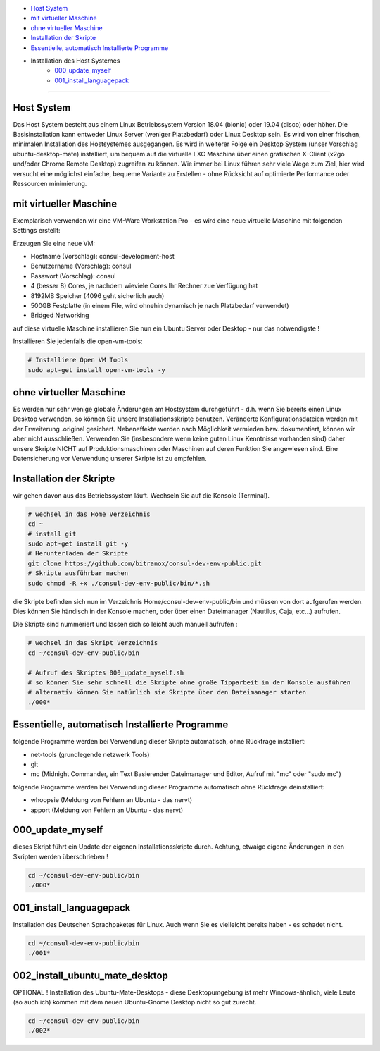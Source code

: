- `Host System`_
- `mit virtueller Maschine`_
- `ohne virtueller Maschine`_
- `Installation der Skripte`_
- `Essentielle, automatisch Installierte Programme`_
- Installation des Host Systemes
    - `000_update_myself`_
    - `001_install_languagepack`_

----

Host System
-----------

Das Host System besteht aus einem Linux Betriebssystem Version 18.04 (bionic) oder 19.04 (disco) oder höher.
Die Basisinstallation kann entweder Linux Server (weniger Platzbedarf) oder Linux Desktop sein.
Es wird von einer frischen, minimalen Installation des Hostsystemes ausgegangen.
Es wird in weiterer Folge ein Desktop System (unser Vorschlag ubuntu-desktop-mate) installiert, um bequem auf die virtuelle LXC Maschine
über einen grafischen X-Client (x2go und/oder Chrome Remote Desktop) zugreifen zu können.
Wie immer bei Linux führen sehr viele Wege zum Ziel, hier wird versucht eine möglichst einfache, bequeme Variante zu Erstellen -
ohne Rücksicht auf optimierte Performance oder Ressourcen minimierung.

mit virtueller Maschine
-----------------------
Exemplarisch verwenden wir eine VM-Ware Workstation Pro - es wird eine neue virtuelle Maschine mit folgenden Settings erstellt:

Erzeugen Sie eine neue VM:

- Hostname (Vorschlag): consul-development-host
- Benutzername (Vorschlag): consul
- Passwort (Vorschlag): consul
- 4 (besser 8) Cores, je nachdem wieviele Cores Ihr Rechner zue Verfügung hat
- 8192MB Speicher (4096 geht sicherlich auch)
- 500GB Festplatte (in einem File, wird ohnehin dynamisch je nach Platzbedarf verwendet)
- Bridged Networking

auf diese virtuelle Maschine installieren Sie nun ein Ubuntu Server oder Desktop - nur das notwendigste !

Installieren Sie jedenfalls die open-vm-tools:

.. code-block:: bash

    # Installiere Open VM Tools
    sudo apt-get install open-vm-tools -y


ohne virtueller Maschine
------------------------
Es werden nur sehr wenige globale Änderungen am Hostsystem durchgeführt - d.h. wenn Sie bereits einen Linux Desktop verwenden,
so können Sie unsere Installationsskripte benutzen. Veränderte Konfigurationsdateien werden mit der Erweiterung .original gesichert.
Nebeneffekte werden nach Möglichkeit vermieden bzw. dokumentiert, können wir aber nicht ausschließen. Verwenden Sie
(insbesondere wenn keine guten Linux Kenntnisse vorhanden sind) daher unsere Skripte NICHT auf Produktionsmaschinen oder Maschinen
auf deren Funktion Sie angewiesen sind. Eine Datensicherung vor Verwendung unserer Skripte ist zu empfehlen.

Installation der Skripte
------------------------

wir gehen davon aus das Betriebssystem läuft. Wechseln Sie auf die Konsole (Terminal).

.. code-block:: bash

    # wechsel in das Home Verzeichnis
    cd ~
    # install git
    sudo apt-get install git -y
    # Herunterladen der Skripte
    git clone https://github.com/bitranox/consul-dev-env-public.git
    # Skripte ausführbar machen
    sudo chmod -R +x ./consul-dev-env-public/bin/*.sh


die Skripte befinden sich nun im Verzeichnis Home/consul-dev-env-public/bin und müssen von dort aufgerufen werden.
Dies können Sie händisch in der Konsole machen, oder über einen Dateimanager (Nautilus, Caja, etc...) aufrufen.

Die Skripte sind nummeriert und lassen sich so leicht auch manuell aufrufen :

.. code-block:: bash

    # wechsel in das Skript Verzeichnis
    cd ~/consul-dev-env-public/bin

    # Aufruf des Skriptes 000_update_myself.sh
    # so können Sie sehr schnell die Skripte ohne große Tipparbeit in der Konsole ausführen
    # alternativ können Sie natürlich sie Skripte über den Dateimanager starten
    ./000*



Essentielle, automatisch Installierte Programme
-----------------------------------------------

folgende Programme werden bei Verwendung dieser Skripte automatisch, ohne Rückfrage installiert:

- net-tools (grundlegende netzwerk Tools)
- git
- mc  (Midnight Commander, ein Text Basierender Dateimanager und Editor, Aufruf mit "mc" oder "sudo mc")

folgende Programme werden bei Verwendung dieser Programme automatisch ohne Rückfrage deinstalliert:

- whoopsie  (Meldung von Fehlern an Ubuntu - das nervt)
- apport    (Meldung von Fehlern an Ubuntu - das nervt)


000_update_myself
-----------------

dieses Skript führt ein Update der eigenen Installationsskripte durch. Achtung, etwaige eigene Änderungen in den Skripten werden überschrieben !

.. code-block:: bash

    cd ~/consul-dev-env-public/bin
    ./000*

001_install_languagepack
------------------------

Installation des Deutschen Sprachpaketes für Linux. Auch wenn Sie es vielleicht bereits haben - es schadet nicht.

.. code-block:: bash

    cd ~/consul-dev-env-public/bin
    ./001*

002_install_ubuntu_mate_desktop
-------------------------------
OPTIONAL !
Installation des Ubuntu-Mate-Desktops - diese Desktopumgebung ist mehr Windows-ähnlich,
viele Leute (so auch ich) kommen mit dem neuen Ubuntu-Gnome Desktop nicht so gut zurecht.

.. code-block:: bash

    cd ~/consul-dev-env-public/bin
    ./002*

